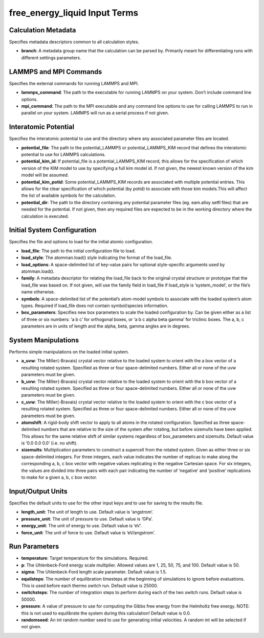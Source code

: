 free_energy_liquid Input Terms
==============================

Calculation Metadata
--------------------

Specifies metadata descriptors common to all calculation styles.

-  **branch**: A metadata group name that the calculation can be parsed
   by. Primarily meant for differentiating runs with different settings
   parameters.

LAMMPS and MPI Commands
-----------------------

Specifies the external commands for running LAMMPS and MPI.

-  **lammps_command**: The path to the executable for running LAMMPS on
   your system. Don’t include command line options.
-  **mpi_command**: The path to the MPI executable and any command line
   options to use for calling LAMMPS to run in parallel on your system.
   LAMMPS will run as a serial process if not given.

Interatomic Potential
---------------------

Specifies the interatomic potential to use and the directory where any
associated parameter files are located.

-  **potential_file**: The path to the potential_LAMMPS or
   potential_LAMMPS_KIM record that defines the interatomic potential to
   use for LAMMPS calculations.
-  **potential_kim_id**: If potential_file is a potential_LAMMPS_KIM
   record, this allows for the specification of which version of the KIM
   model to use by specifying a full kim model id. If not given, the
   newest known version of the kim model will be assumed.
-  **potential_kim_potid**: Some potential_LAMMPS_KIM records are
   associated with multiple potential entries. This allows for the clear
   specification of which potential (by potid) to associate with those
   kim models.This will affect the list of available symbols for the
   calculation.
-  **potential_dir**: The path to the directory containing any potential
   parameter files (eg. eam.alloy setfl files) that are needed for the
   potential. If not given, then any required files are expected to be
   in the working directory where the calculation is executed.

Initial System Configuration
----------------------------

Specifies the file and options to load for the initial atomic
configuration.

-  **load_file**: The path to the initial configuration file to load.
-  **load_style**: The atomman.load() style indicating the format of the
   load_file.
-  **load_options**: A space-delimited list of key-value pairs for
   optional style-specific arguments used by atomman.load().
-  **family**: A metadata descriptor for relating the load_file back to
   the original crystal structure or prototype that the load_file was
   based on. If not given, will use the family field in load_file if
   load_style is ‘system_model’, or the file’s name otherwise.
-  **symbols**: A space-delimited list of the potential’s atom-model
   symbols to associate with the loaded system’s atom types. Required if
   load_file does not contain symbol/species information.
-  **box_parameters**: Specifies new box parameters to scale the loaded
   configuration by. Can be given either as a list of three or six
   numbers: ‘a b c’ for orthogonal boxes, or ‘a b c alpha beta gamma’
   for triclinic boxes. The a, b, c parameters are in units of length
   and the alpha, beta, gamma angles are in degrees.

System Manipulations
--------------------

Performs simple manipulations on the loaded initial system.

-  **a_uvw**: The Miller(-Bravais) crystal vector relative to the loaded
   system to orient with the a box vector of a resulting rotated system.
   Specified as three or four space-delimited numbers. Either all or
   none of the uvw parameters must be given.
-  **b_uvw**: The Miller(-Bravais) crystal vector relative to the loaded
   system to orient with the b box vector of a resulting rotated system.
   Specified as three or four space-delimited numbers. Either all or
   none of the uvw parameters must be given.
-  **c_uvw**: The Miller(-Bravais) crystal vector relative to the loaded
   system to orient with the c box vector of a resulting rotated system.
   Specified as three or four space-delimited numbers. Either all or
   none of the uvw parameters must be given.
-  **atomshift**: A rigid-body shift vector to apply to all atoms in the
   rotated configuration. Specified as three space-delimited numbers
   that are relative to the size of the system after rotating, but
   before sizemults have been applied. This allows for the same relative
   shift of similar systems regardless of box_parameters and sizemults.
   Default value is ‘0.0 0.0 0.0’ (i.e. no shift).
-  **sizemults**: Multiplication parameters to construct a supercell
   from the rotated system. Given as either three or six space-delimited
   integers. For three integers, each value indicates the number of
   replicas to make along the corresponding a, b, c box vector with
   negative values replicating in the negative Cartesian space. For six
   integers, the values are divided into three pairs with each pair
   indicating the number of ‘negative’ and ‘positive’ replications to
   make for a given a, b, c box vector.

Input/Output Units
------------------

Specifies the default units to use for the other input keys and to use
for saving to the results file.

-  **length_unit**: The unit of length to use. Default value is
   ‘angstrom’.
-  **pressure_unit**: The unit of pressure to use. Default value is
   ‘GPa’.
-  **energy_unit**: The unit of energy to use. Default value is ‘eV’.
-  **force_unit**: The unit of force to use. Default value is
   ‘eV/angstrom’.

Run Parameters
--------------

-  **temperature**: Target temperature for the simulations. Required.
-  **p**: The Uhlenbeck-Ford energy scale multiplier. Allowed values are
   1, 25, 50, 75, and 100. Default value is 50.
-  **sigma**: The Uhlenbeck-Ford length scale parameter. Default value
   is 1.5.
-  **equilsteps**: The number of equilibration timesteps at the
   beginning of simulations to ignore before evaluations. This is used
   before each thermo switch run. Default value is 25000.
-  **switchsteps**: The number of integration steps to perform during
   each of the two switch runs. Default value is 50000.
-  **pressure**: A value of pressure to use for computing the Gibbs free
   energy from the Helmholtz free energy. NOTE: this is not used to
   equilibrate the system during this calculation! Default value is 0.0.
-  **randomseed**: An int random number seed to use for generating
   initial velocities. A random int will be selected if not given.
